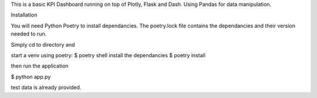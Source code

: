 This is a basic KPI Dashboard running on top of Plotly, Flask and Dash. Using Pandas for data manipulation. 


Installation

You will need Python Poetry to install dependancies. The poetry.lock file contains the dependancies and their version needed to run. 

Simply cd to directory and

start a venv using poetry:
$ poetry shell 
install the dependancies
$ poetry install

then run the application

$ python app.py 

test data is already provided.